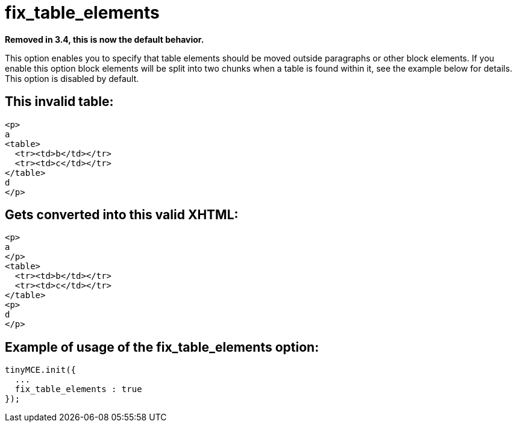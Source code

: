 :rootDir: ./../../
:partialsDir: {rootDir}partials/
= fix_table_elements

*Removed in 3.4, this is now the default behavior.*

This option enables you to specify that table elements should be moved outside paragraphs or other block elements. If you enable this option block elements will be split into two chunks when a table is found within it, see the example below for details. This option is disabled by default.

[[this-invalid-table]]
== This invalid table:
anchor:thisinvalidtable[historical anchor]

[source,html]
----
<p>
a
<table>
  <tr><td>b</td></tr>
  <tr><td>c</td></tr>
</table>
d
</p>
----

[[gets-converted-into-this-valid-xhtml]]
== Gets converted into this valid XHTML:
anchor:getsconvertedintothisvalidxhtml[historical anchor]

[source,html]
----
<p>
a
</p>
<table>
  <tr><td>b</td></tr>
  <tr><td>c</td></tr>
</table>
<p>
d
</p>
----

[[example-of-usage-of-the-fix_table_elements-option]]
== Example of usage of the fix_table_elements option:
anchor:exampleofusageofthefix_table_elementsoption[historical anchor]

[source,js]
----
tinyMCE.init({
  ...
  fix_table_elements : true
});
----
